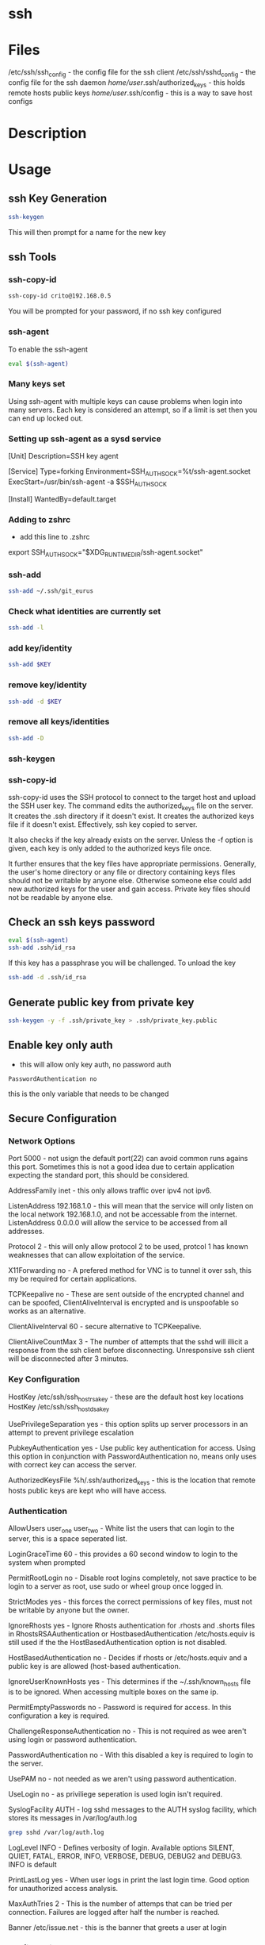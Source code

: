 #+TAGS: ssh remote


* ssh
* Files
/etc/ssh/ssh_config 		- the config file for the ssh client
/etc/ssh/sshd_config 		- the config file for the ssh daemon
/home/user/.ssh/authorized_keys - this holds remote hosts public keys 
/home/user/.ssh/config  	- this is a way to save host configs
* Description
* Usage
** ssh Key Generation
#+BEGIN_SRC sh
ssh-keygen
#+END_SRC
This will then prompt for a name for the new key

** ssh Tools
*** ssh-copy-id
#+BEGIN_SRC sh
ssh-copy-id crito@192.168.0.5
#+END_SRC
You will be prompted for your password, if no ssh key configured
*** ssh-agent
To enable the ssh-agent
#+BEGIN_SRC sh
eval $(ssh-agent)
#+END_SRC

*** Many keys set
Using ssh-agent with multiple keys can cause problems when login into many servers.
Each key is considered an attempt, so if a limit is set then you can end up locked out.

*** Setting up ssh-agent as a sysd service
[Unit]
Description=SSH key agent

[Service]
Type=forking
Environment=SSH_AUTH_SOCK=%t/ssh-agent.socket
ExecStart=/usr/bin/ssh-agent -a $SSH_AUTH_SOCK

[Install]
WantedBy=default.target

*** Adding to zshrc
- add this line to .zshrc
export SSH_AUTH_SOCK="$XDG_RUNTIME_DIR/ssh-agent.socket"

*** ssh-add
#+BEGIN_SRC sh
ssh-add ~/.ssh/git_eurus
#+END_SRC
*** Check what identities are currently set
#+BEGIN_SRC sh
ssh-add -l
#+END_SRC

*** add key/identity
#+BEGIN_SRC sh
ssh-add $KEY
#+END_SRC

*** remove key/identity
#+BEGIN_SRC sh
ssh-add -d $KEY
#+END_SRC

*** remove all keys/identities
#+BEGIN_SRC sh
ssh-add -D
#+END_SRC

*** ssh-keygen
*** ssh-copy-id
ssh-copy-id uses the SSH protocol to connect to the target host and upload the SSH user key. The command edits the authorized_keys file on the server. It creates the .ssh directory if it doesn't exist. It creates the authorized keys file if it doesn't exist. Effectively, ssh key copied to server.

It also checks if the key already exists on the server. Unless the -f option is given, each key is only added to the authorized keys file once.

It further ensures that the key files have appropriate permissions. Generally, the user's home directory or any file or directory containing keys files should not be writable by anyone else. Otherwise someone else could add new authorized keys for the user and gain access. Private key files should not be readable by anyone else.
** Check an ssh keys password
#+BEGIN_SRC sh
eval $(ssh-agent)
ssh-add .ssh/id_rsa
#+END_SRC
If this key has a passphrase you will be challenged. 
To unload the key
#+BEGIN_SRC sh
ssh-add -d .ssh/id_rsa
#+END_SRC
** Generate public key from private key
#+BEGIN_SRC sh
ssh-keygen -y -f .ssh/private_key > .ssh/private_key.public
#+END_SRC

** Enable key only auth
- this will allow only key auth, no password auth
#+BEGIN_EXAMPLE
PasswordAuthentication no
#+END_EXAMPLE
this is the only variable that needs to be changed

** Secure Configuration
*** Network Options
Port 5000 - not usign the default port(22) can avoid common runs agains this port. Sometimes this is not a good idea due to certain application expecting the standard port, this should be considered.

AddressFamily inet - this only allows traffic over ipv4 not ipv6.

ListenAddress 192.168.1.0 - this will mean that the service will only listen on the local network 192.168.1.0, and not be accessable from the internet. ListenAddress 0.0.0.0 will allow the service to be accessed from all addresses.

Protocol 2 - this will only allow protocol 2 to be used, protcol 1 has known weaknesses that can allow exploitation of the service. 

X11Forwarding no - A prefered method for VNC is to tunnel it over ssh, this my be required for certain applications.

TCPKeepalive no - These are sent outside of the encrypted channel and can be spoofed, ClientAliveInterval is encrypted and is unspoofable so works as an alternative.

ClientAliveInterval 60 - secure alternative to TCPKeepalive.

ClientAliveCountMax 3 - The number of attempts that the sshd will illicit a response from the ssh client before disconnecting. Unresponsive ssh client will be disconnected after 3 minutes.

*** Key Configuration
HostKey /etc/ssh/ssh_host_rsa_key - these are the default host key locations
HostKey /etc/ssh/ssh_host_dsa_key

UsePrivilegeSeparation yes - this option splits up server processors in an attempt to prevent privilege escalation

PubkeyAuthentication yes - Use public key authentication for access. Using this option in conjunction with PasswordAuthentication no, means only uses with correct key can access the server.

AuthorizedKeysFile %h/.ssh/authorized_keys - this is the location that remote hosts public keys are kept who will have access.

*** Authentication

AllowUsers user_one user_two - White list the users that can login to the server, this is a space seperated list.

LoginGraceTime 60 - this provides a 60 second window to login to the system when prompted

PermitRootLogin no - Disable root logins completely, not save practice to be login to a server as root, use sudo or wheel group once logged in.

StrictModes yes - this forces the correct permissions of key files, must not be writable by anyone but the owner.

IgnoreRhosts yes - Ignore Rhosts authentication for .rhosts and .shorts files in RhostsRSAAuthentication or HostbasedAuthentication /etc/hosts.equiv is still used if the the HostBasedAuthentication option is not disabled.

HostBasedAuthentication no - Decides if rhosts or /etc/hosts.equiv and a public key is are allowed (host-based authentication.

IgnoreUserKnownHosts yes - This determines if the ~/.ssh/known_hosts file is to be ignored. When accessing multiple boxes on the same ip.

PermitEmptyPasswords no - Password is required for access. In this configuration a key is required.

ChallengeResponseAuthentication no - This is not required as wee aren't using login or password authentication.

PasswordAuthentication no - With this disabled a key is required to login to the server.

UsePAM no - not needed as we aren't using password authentication.

UseLogin no - as priviliege seperation is used login isn't required.

SyslogFacility AUTH - log sshd messages to the AUTH syslog facility, which stores its messages in /var/log/auth.log 
#+BEGIN_SRC sh
grep sshd /var/log/auth.log
#+END_SRC

LogLevel INFO - Defines verbosity of login. Available options SILENT, QUIET, FATAL, ERROR, INFO, VERBOSE, DEBUG, DEBUG2 and DEBUG3. INFO is default

PrintLastLog yes - When user logs in print the last login time. Good option for unauthorized access analysis.

MaxAuthTries 2 - This is the number of attemps that can be tried per connection. Failures are logged after half the number is reached.

Banner /etc/issue.net - this is the banner that greets a user at login

*** configuration
#+BEGIN_EXAMPLE
# user modified sshd_config
# See the sshd(8) manpage for details

#### Networking options ####

# Listen on a non-standard port > 1024
Port 50000

# Restrict to IPv4. inet = IPv4, inet6 = IPv6, any = both 
AddressFamily inet

# Listen only on the internal network address
ListenAddress 192.168.1.0

# Only use protocol version 2
Protocol 2

# Disable XForwarding unless you need it
X11Forwarding no

# Disable TCPKeepAlive and use ClientAliveInterval instead to prevent TCP Spoofing attacks
TCPKeepAlive no
ClientAliveInterval 600
ClientAliveCountMax 3

#### Networking options ####


#### Key Configuration ####

# HostKeys for protocol version 2
HostKey /etc/ssh/ssh_host_rsa_key
HostKey /etc/ssh/ssh_host_dsa_key

#Privilege Separation is turned on for security
UsePrivilegeSeparation yes

# Use public key authentication
PubkeyAuthentication yes
AuthorizedKeysFile      %h/.ssh/authorized_keys

# Disable black listed key usage (update your keys!)
PermitBlacklistedKeys no

#### Key Configuration ####


#### Authentication ####

# Whitelist allowed users
AllowUsers user1 user2

# one minute to enter your key passphrase
LoginGraceTime 60

# No root login
PermitRootLogin no

# Force permissions checks on keyfiles and directories
StrictModes yes

# Don't read the user's ~/.rhosts and ~/.shosts files
IgnoreRhosts yes

# similar for protocol version 2
HostbasedAuthentication no

# Don't trust ~/.ssh/known_hosts for RhostsRSAAuthentication
IgnoreUserKnownHosts yes

# To enable empty passwords, change to yes (NOT RECOMMENDED)
PermitEmptyPasswords no

# Disable challenge and response auth. Unessisary when using keys
ChallengeResponseAuthentication no

# Disable the use of passwords completly, only use public/private keys
PasswordAuthentication no

# Using keys, no need for PAM. Also allows SSHD to be run as a non-root user
UsePAM no

# Don't use login(1)
UseLogin no

#### Authentication ####


#### Misc ####

# Logging
SyslogFacility AUTH
LogLevel INFO

# Print the last time the user logged in
PrintLastLog yes

MaxAuthTries 2

MaxStartups 10:30:60

# Display login banner
Banner /etc/issue.net

# Allow client to pass locale environment variables
AcceptEnv LANG LC_*

Subsystem sftp /usr/lib/openssh/sftp-server

#### Misc ####
#+END_EXAMPLE

* Lecture
* Tutorial
* Books
* Links
[[https://www.slac.stanford.edu/comp/unix/sshGSSAPI.html][Using SSH and GSSAPI Authentication]]
